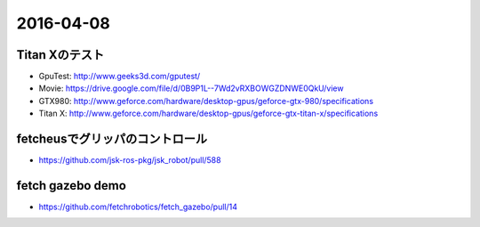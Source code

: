 2016-04-08
==========


Titan Xのテスト
---------------

- GpuTest: http://www.geeks3d.com/gputest/
- Movie: https://drive.google.com/file/d/0B9P1L--7Wd2vRXBOWGZDNWE0QkU/view
- GTX980: http://www.geforce.com/hardware/desktop-gpus/geforce-gtx-980/specifications
- Titan X: http://www.geforce.com/hardware/desktop-gpus/geforce-gtx-titan-x/specifications


fetcheusでグリッパのコントロール
--------------------------------

- https://github.com/jsk-ros-pkg/jsk_robot/pull/588


fetch gazebo demo
-----------------

- https://github.com/fetchrobotics/fetch_gazebo/pull/14
